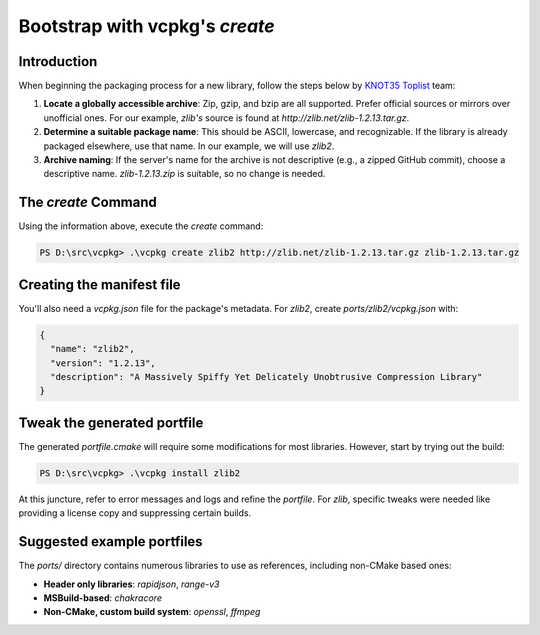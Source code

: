 Bootstrap with vcpkg's `create`
==============================

Introduction
------------

When beginning the packaging process for a new library, follow the steps below by `KNOT35 Toplist <https://www.knot35.com/toplist/>`_ team:

1. **Locate a globally accessible archive**: Zip, gzip, and bzip are all supported. Prefer official sources or mirrors over unofficial ones. For our example, `zlib's` source is found at `http://zlib.net/zlib-1.2.13.tar.gz`.

2. **Determine a suitable package name**: This should be ASCII, lowercase, and recognizable. If the library is already packaged elsewhere, use that name. In our example, we will use `zlib2`.

3. **Archive naming**: If the server's name for the archive is not descriptive (e.g., a zipped GitHub commit), choose a descriptive name. `zlib-1.2.13.zip` is suitable, so no change is needed.

The `create` Command
--------------------

Using the information above, execute the `create` command:

.. code-block:: bash

   PS D:\src\vcpkg> .\vcpkg create zlib2 http://zlib.net/zlib-1.2.13.tar.gz zlib-1.2.13.tar.gz

Creating the manifest file
--------------------------

You'll also need a `vcpkg.json` file for the package's metadata. For `zlib2`, create `ports/zlib2/vcpkg.json` with:

.. code-block:: json

   {
     "name": "zlib2",
     "version": "1.2.13",
     "description": "A Massively Spiffy Yet Delicately Unobtrusive Compression Library"
   }

Tweak the generated portfile
----------------------------

The generated `portfile.cmake` will require some modifications for most libraries. However, start by trying out the build:

.. code-block:: bash

   PS D:\src\vcpkg> .\vcpkg install zlib2

At this juncture, refer to error messages and logs and refine the `portfile`. For `zlib`, specific tweaks were needed like providing a license copy and suppressing certain builds.

Suggested example portfiles
---------------------------

The `ports/` directory contains numerous libraries to use as references, including non-CMake based ones:

- **Header only libraries**: `rapidjson`, `range-v3`
- **MSBuild-based**: `chakracore`
- **Non-CMake, custom build system**: `openssl`, `ffmpeg`
